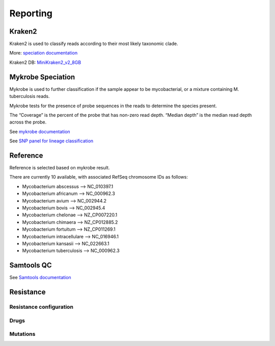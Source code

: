 Reporting
=========

Kraken2
-------

Kraken2 is used to classify reads according to their most likely taxonomic clade.

More: `speciation documentation <https://github.com/oxfordmmm/speciation>`_

Kraken2 DB: `MiniKraken2_v2_8GB <https://ccb.jhu.edu/software/kraken2/downloads.shtml>`_ 

Mykrobe Speciation
------------------
Mykrobe is used to further classification if the sample appear to be mycobacterial, or a mixture containing M. tuberculosis reads.

Mykrobe tests for the presence of probe sequences in the reads to determine the species present. 

The “Coverage” is the percent of the probe that has non-zero read depth. “Median depth” is the median read depth across the probe.

See `mykrobe documentation <https://github.com/oxfordmmm/speciation>`_

See `SNP panel for lineage classification <http://tgu.ibv.csic.es/?page_id=1794>`_

Reference
---------
Reference is selected based on mykrobe result. 

There are currently 10 available, with associated RefSeq chromosome IDs as follows:

* Mycobacterium abscessus --> NC_010397.1
* Mycobacterium africanum --> NC_000962.3
* Mycobacterium avium --> NC_002944.2
* Mycobacterium bovis --> NC_002945.4
* Mycobacterium chelonae --> NZ_CP007220.1
* Mycobacterium chimaera --> NZ_CP012885.2
* Mycobacterium fortuitum --> NZ_CP011269.1
* Mycobacterium intracellulare --> NC_016946.1
* Mycobacterium kansasii --> NC_022663.1
* Mycobacterium tuberculosis --> NC_000962.3

Samtools QC
-----------
See `Samtools documentation <http://www.htslib.org/doc/samtools-stats.html>`_

Resistance
----------

Resistance configuration
^^^^^^^^^^^^^^^^^^^^^^^^

Drugs
^^^^^

Mutations
^^^^^^^^^


